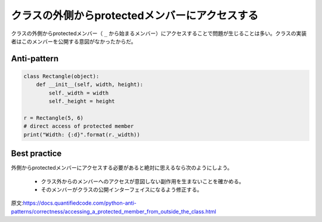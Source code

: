 クラスの外側からprotectedメンバーにアクセスする
========================================

クラスの外側からprotectedメンバー（ ``_`` から始まるメンバー）にアクセスすることで問題が生じることは多い。クラスの実装者はこのメンバーを公開する意図がなかったからだ。

Anti-pattern
------------

.. code:: python

    class Rectangle(object):
        def __init__(self, width, height):
            self._width = width
            self._height = height

    r = Rectangle(5, 6)
    # direct access of protected member
    print("Width: {:d}".format(r._width))

Best practice
-------------
外側からprotectedメンバーにアクセスする必要があると絶対に思えるなら次のようにしよう。

 * クラス外からのメンバーへのアクセスが意図しない副作用を生まないことを確かめる。
 * そのメンバーがクラスの公開インターフェイスになるよう修正する。

原文:https://docs.quantifiedcode.com/python-anti-patterns/correctness/accessing_a_protected_member_from_outside_the_class.html
